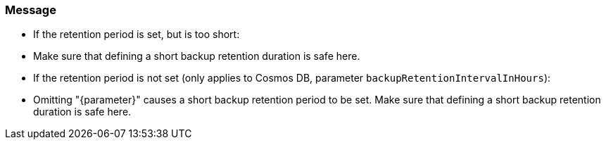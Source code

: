 === Message

* If the retention period is set, but is too short: 
    * Make sure that defining a short backup retention duration is safe here.
* If the retention period is not set (only applies to Cosmos DB, parameter `backupRetentionIntervalInHours`):
    * Omitting "{parameter}" causes a short backup retention period to be set. Make sure that defining a short backup retention duration is safe here.